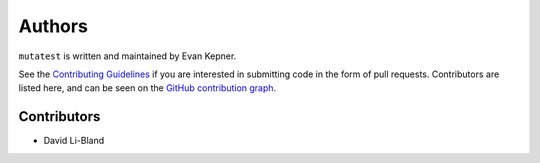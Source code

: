 Authors
=======

``mutatest`` is written and maintained by Evan Kepner.

See the `Contributing Guidelines <https://mutatest.readthedocs.io/en/latest/contributing.html>`_ if you
are interested in submitting code in the form of pull requests.
Contributors are listed here, and can be seen on the
`GitHub contribution graph <https://github.com/EvanKepner/mutatest/graphs/contributors>`_.

Contributors
------------

* David Li-Bland
